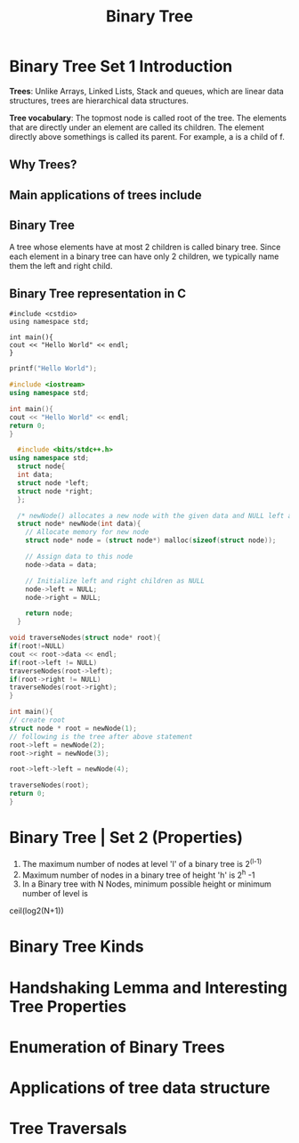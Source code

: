 #+TITLE: Binary Tree
* Binary Tree Set 1 Introduction
*Trees*: Unlike Arrays, Linked Lists, Stack and queues, which are linear data structures,
trees are hierarchical data structures.

*Tree vocabulary*: The topmost node is called root of the tree. The elements that are directly under an element are called its children. The element directly  above somethings is called its parent. For example, a is a child of f.

** Why Trees?
** Main applications of trees include
** Binary Tree
A tree whose elements have at most 2 children is called binary tree. Since each element in a binary tree can have only 2 children, we typically name them the left and right child.
** Binary Tree representation in C

#+BEGIN_SRC c++
#include <cstdio>
using namespace std;

int main(){
cout << "Hello World" << endl;
}
#+END_SRC

#+BEGIN_SRC C
printf("Hello World");
#+END_SRC

#+RESULTS:
: Hello World

#+BEGIN_SRC cpp
#include <iostream>
using namespace std;

int main(){
cout << "Hello World" << endl;
return 0;
}
#+END_SRC

#+RESULTS:
: Hello World

#+BEGIN_SRC cpp
  #include <bits/stdc++.h>
using namespace std;
  struct node{
  int data;
  struct node *left;
  struct node *right;
  };

  /* newNode() allocates a new node with the given data and NULL left and right pointers */
  struct node* newNode(int data){
    // Allocate memory for new node
    struct node* node = (struct node*) malloc(sizeof(struct node));

    // Assign data to this node
    node->data = data;

    // Initialize left and right children as NULL
    node->left = NULL;
    node->right = NULL;

    return node;
  }

void traverseNodes(struct node* root){
if(root!=NULL)
cout << root->data << endl;
if(root->left != NULL)
traverseNodes(root->left);
if(root->right != NULL)
traverseNodes(root->right);
}

int main(){
// create root
struct node * root = newNode(1);
// following is the tree after above statement
root->left = newNode(2);
root->right = newNode(3);

root->left->left = newNode(4);

traverseNodes(root);
return 0;
}

#+END_SRC

#+RESULTS:
| 1 |
| 2 |
| 4 |
| 3 |


* Binary Tree | Set 2 (Properties)
1. The maximum number of nodes at level 'l' of a binary tree is 2^(l-1)
2. Maximum number of nodes in a binary tree of height 'h' is 2^h -1
3. In a Binary tree with N Nodes, minimum possible height or minimum number of level is
ceil(log2(N+1))

* Binary Tree Kinds
* Handshaking Lemma and Interesting Tree Properties
* Enumeration of Binary Trees
* Applications of tree data structure
* Tree Traversals
